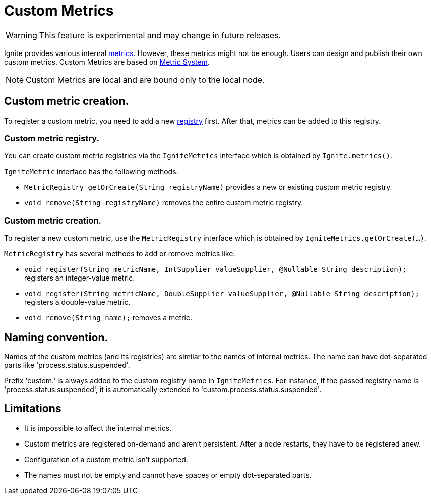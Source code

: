 // Licensed to the Apache Software Foundation (ASF) under one or more
// contributor license agreements.  See the NOTICE file distributed with
// this work for additional information regarding copyright ownership.
// The ASF licenses this file to You under the Apache License, Version 2.0
// (the "License"); you may not use this file except in compliance with
// the License.  You may obtain a copy of the License at
//
// http://www.apache.org/licenses/LICENSE-2.0
//
// Unless required by applicable law or agreed to in writing, software
// distributed under the License is distributed on an "AS IS" BASIS,
// WITHOUT WARRANTIES OR CONDITIONS OF ANY KIND, either express or implied.
// See the License for the specific language governing permissions and
// limitations under the License.
= Custom Metrics

WARNING: This feature is experimental and may change in future releases.

Ignite provides various internal link:monitoring-metrics/new-metrics.adoc[metrics]. However, these metrics might
not be enough. Users can design and publish their own custom metrics. Custom Metrics are based on
link:monitoring-metrics/new-metrics-system.adoc[Metric System].

[NOTE]
====
Custom Metrics are local and are bound only to the local node.
====

== Custom metric creation.

To register a custom metric, you need to add a new link:monitoring-metrics/new-metrics-system#registry[registry] first.
After that, metrics can be added to this registry.

=== Custom metric registry.

You can create custom metric registries via the `IgniteMetrics` interface which is obtained by `Ignite.metrics()`.

`IgniteMetric` interface has the following methods:

* `MetricRegistry getOrCreate(String registryName)` provides a new or existing custom metric registry.
* `void remove(String registryName)` removes the entire custom metric registry.


=== Custom metric creation.

To register a new custom metric, use the `MetricRegistry` interface which is obtained by `IgniteMetrics.getOrCreate(...)`.

`MetricRegistry` has several methods to add or remove metrics like:

* `void register(String metricName, IntSupplier valueSupplier, @Nullable String description);` registers an integer-value metric.
* `void register(String metricName, DoubleSupplier valueSupplier, @Nullable String description);` registers a double-value metric.
* `void remove(String name);` removes a metric.


== Naming convention.
Names of the custom metrics (and its registries) are similar to the names of internal metrics. The name can have dot-separated
parts like 'process.status.suspended'.

Prefix 'custom.' is always added to the custom registry name in `IgniteMetrics`. For instance, if the passed registry name is
'process.status.suspended', it is automatically extended to 'custom.process.status.suspended'.


== Limitations
* It is impossible to affect the internal metrics.
* Custom metrics are registered on-demand and aren't persistent. After a node restarts, they have to be registered anew.
* Configuration of a custom metric isn't supported.
* The names must not be empty and cannot have spaces or empty dot-separated parts.
